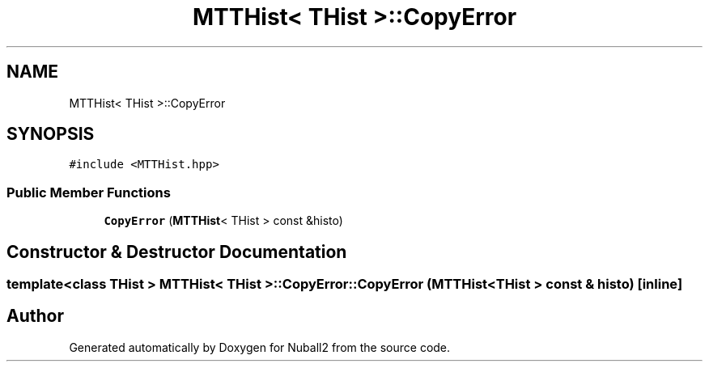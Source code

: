 .TH "MTTHist< THist >::CopyError" 3 "Mon Mar 25 2024" "Nuball2" \" -*- nroff -*-
.ad l
.nh
.SH NAME
MTTHist< THist >::CopyError
.SH SYNOPSIS
.br
.PP
.PP
\fC#include <MTTHist\&.hpp>\fP
.SS "Public Member Functions"

.in +1c
.ti -1c
.RI "\fBCopyError\fP (\fBMTTHist\fP< THist > const &histo)"
.br
.in -1c
.SH "Constructor & Destructor Documentation"
.PP 
.SS "template<class THist > \fBMTTHist\fP< THist >::CopyError::CopyError (\fBMTTHist\fP< THist > const & histo)\fC [inline]\fP"


.SH "Author"
.PP 
Generated automatically by Doxygen for Nuball2 from the source code\&.
